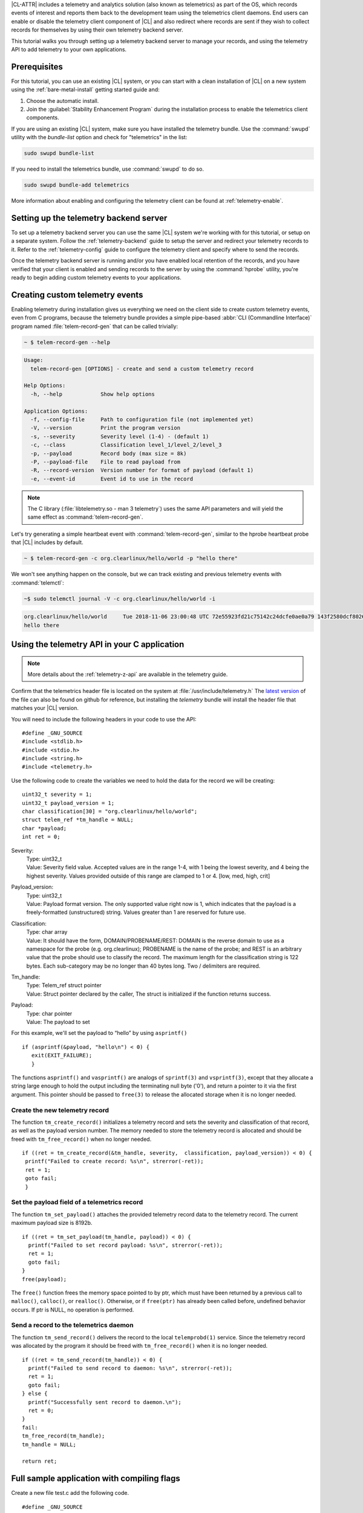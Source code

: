 .. _telemetry-e2e:


|CL-ATTR| includes a telemetry and analytics solution (also known as telemetrics) as part of the OS, which records events of interest and reports them back to the development team using the telemetrics client daemons.
End users can enable or disable the telemetry client component of |CL| and also redirect where records are sent if they wish to collect records for themselves by using their own telemetry backend server.

This tutorial walks you through setting up a telemetry backend server to manage your records, and using the telemetry API to add telemetry to your own applications.


Prerequisites
=============

For this tutorial, you can use an existing |CL| system, or you can start with a clean installation of |CL| on a new system
using the :ref:`bare-metal-install` getting started guide and:

#. Choose the automatic install.
#. Join the :guilabel:`Stability Enhancement Program` during the installation process to enable the telemetrics client components.

If you are using an existing |CL| system, make sure you have installed the telemetry bundle.  Use the :command:`swupd` utility with the `bundle-list` option and check for "telemetrics" in the list:

.. code-block:: bash

  sudo swupd bundle-list

If you need to install the telemetrics bundle, use :command:`swupd` to do so.

.. code-block:: bash

  sudo swupd bundle-add telemetrics

More information about enabling and configuring the telemetry client can be found at :ref:`telemetry-enable`.

Setting up the telemetry backend server
=======================================

To set up a telemetry backend server you can use the same |CL| system we're working with for this tutorial, or setup on a separate system.  Follow the :ref:`telemetry-backend` guide to setup the server and redirect your telemetry records to it. Refer to the :ref:`telemetry-config` guide to configure the telemetry client and specify where to send the records.

Once the telemetry backend server is running and/or you have enabled local retention of the records, and you have verified that your client is enabled and sending records to the server by using the :command:`hprobe` utility, you're ready to begin adding custom telemetry events to your applications.

Creating custom telemetry events
================================

Enabling telemetry during installation gives us everything we need on the client side to create custom telemetry events, even from C programs, because the telemetry bundle provides a simple pipe-based :abbr:`CLI (Commandline Interface)` program named :file:`telem-record-gen` that can be called trivially:

.. code-block:: bash

   ~ $ telem-record-gen --help

.. code-block:: console

   Usage:
     telem-record-gen [OPTIONS] - create and send a custom telemetry record

   Help Options:
     -h, --help            Show help options

   Application Options:
     -f, --config-file     Path to configuration file (not implemented yet)
     -V, --version         Print the program version
     -s, --severity        Severity level (1-4) - (default 1)
     -c, --class           Classification level_1/level_2/level_3
     -p, --payload         Record body (max size = 8k)
     -P, --payload-file    File to read payload from
     -R, --record-version  Version number for format of payload (default 1)
     -e, --event-id        Event id to use in the record


.. note::

  The C library (:file:`libtelemetry.so - man 3 telemetry`) uses the same API parameters and will yield the same effect as :command:`telem-record-gen`.

Let's try generating a simple heartbeat event with :command:`telem-record-gen`, similar to the hprobe heartbeat probe that |CL| includes by default.

.. code-block:: bash

   ~ $ telem-record-gen -c org.clearlinux/hello/world -p "hello there"

We won't see anything happen on the console, but we can track existing and previous telemetry events with :command:`telemctl`:

.. code-block:: bash

  ~$ sudo telemctl journal -V -c org.clearlinux/hello/world -i

.. code-block:: console

   org.clearlinux/hello/world     Tue 2018-11-06 23:00:48 UTC 72e55923fd21c75142c24dcfe0ae0a79 143f2580dcf80267f8f1dfe448f3c975 75f547ff-e55b-44b1-9333-1106098bd448
   hello there

Using the telemetry API in your C application
=============================================

.. note::
  More details about the :ref:`telemetry-z-api` are available in the telemetry guide.

Confirm that the telemetrics header file is located on the system at :file:`/usr/include/telemetry.h`  The `latest version`_ of the file can also be found on github for reference, but installing the `telemetry` bundle will install the header file that matches your |CL| version.

You will need to include the following headers in your code to use the API:

::

 #define _GNU_SOURCE
 #include <stdlib.h>
 #include <stdio.h>
 #include <string.h>
 #include <telemetry.h>


Use the following code to create the variables we need to hold the data for the record we will be creating:

::

 uint32_t severity = 1;
 uint32_t payload_version = 1;
 char classification[30] = "org.clearlinux/hello/world";
 struct telem_ref *tm_handle = NULL;
 char *payload;
 int ret = 0;



Severity:
 | Type: uint32_t
 | Value:  Severity field value. Accepted values are in the range 1-4, with 1 being the lowest severity, and 4 being the highest severity. Values provided outside of this range are clamped to 1 or 4. [low, med, high, crit]

Payload_version:
 | Type: uint32_t
 | Value: Payload format version. The only supported value right now is 1, which indicates that the payload is a freely-formatted (unstructured) string. Values greater than 1 are reserved for future use.

Classification:
  | Type: char array
  | Value: It should have the form, DOMAIN/PROBENAME/REST: DOMAIN is the reverse domain to use as a namespace for the probe (e.g. org.clearlinux); PROBENAME is the name of the probe; and REST is an arbitrary value that the probe should use to classify the record. The maximum length for the classification string is 122 bytes. Each sub-category may be no longer than 40 bytes long. Two / delimiters are required.

Tm_handle:
  | Type: Telem_ref struct pointer
  | Value:  Struct pointer declared by the caller, The struct is initialized if the function returns success.

Payload:
  | Type: char pointer
  | Value: The payload to set



For this example, we'll set the payload to “hello” by using ``asprintf()``

::

    if (asprintf(&payload, "hello\n") < 0) {
       exit(EXIT_FAILURE);
       }



The functions ``asprintf()`` and ``vasprintf()`` are analogs of ``sprintf(3)`` and    ``vsprintf(3)``, except that they allocate a string large enough to hold the output including the terminating null byte ('\0'), and return a pointer to it via the first argument.  This pointer should be passed to ``free(3)`` to release the allocated storage when it is no longer needed.


Create the new telemetry record
*******************************

The  function  ``tm_create_record()`` initializes a telemetry record and sets the severity and classification of that record, as well as the payload version number. The memory needed to store the telemetry record is allocated and should be freed with ``tm_free_record()`` when no longer needed.

::

 if ((ret = tm_create_record(&tm_handle, severity,  classification, payload_version)) < 0) {
  printf("Failed to create record: %s\n", strerror(-ret));
  ret = 1;
  goto fail;
  }


Set the payload field of a telemetrics record
*********************************************

The function ``tm_set_payload()`` attaches the provided telemetry record data to the telemetry record. The current maximum payload size is 8192b.

::

  if ((ret = tm_set_payload(tm_handle, payload)) < 0) {
    printf("Failed to set record payload: %s\n", strerror(-ret));
    ret = 1;
    goto fail;
  }
  free(payload);

The ``free()`` function frees the memory space pointed to by ptr, which must have been returned by a previous call to ``malloc()``, ``calloc()``, or ``realloc()``.  Otherwise, or if ``free(ptr)`` has already been called before, undefined behavior occurs.  If ptr is NULL, no operation is performed.

Send a record to the telemetrics daemon
***************************************

The function ``tm_send_record()`` delivers the record to the local ``telemprobd(1)`` service. Since the telemetry record was allocated by the program it should be freed with ``tm_free_record()`` when it is no longer needed.

::

  if ((ret = tm_send_record(tm_handle)) < 0) {
    printf("Failed to send record to daemon: %s\n", strerror(-ret));
    ret = 1;
    goto fail;
  } else {
    printf("Successfully sent record to daemon.\n");
    ret = 0;
  }
  fail:
  tm_free_record(tm_handle);
  tm_handle = NULL;

  return ret;


Full sample application with compiling flags
============================================

Create a new file test.c  add the following code.

::

  #define _GNU_SOURCE
  #include <stdlib.h>
  #include <stdio.h>
  #include <string.h>
  #include <telemetry.h>

  int main(int argc, char **argv)
  {
        uint32_t severity = 1;
        uint32_t payload_version = 1;
        char classification[30] = "org.clearlinux/hello/world";
        struct telem_ref *tm_handle = NULL;
        char *payload;

        int ret = 0;

        if (asprintf(&payload, "hello\n") < 0) {
                exit(EXIT_FAILURE);
        }

        if ((ret = tm_create_record(&tm_handle, severity, classification,
                                    payload_version)) < 0) {
                printf("Failed to create record: %s\n", strerror(-ret));
                ret = 1;
                goto fail;
        }

        if ((ret = tm_set_payload(tm_handle, payload)) < 0) {
                printf("Failed to set record payload: %s\n", strerror(-ret));
                ret = 1;
                goto fail;
        }

        free(payload);

        if ((ret = tm_send_record(tm_handle)) < 0) {
                printf("Failed to send record to daemon: %s\n", strerror(-ret));
                ret = 1;
                goto fail;
        } else {
                printf("Successfully sent record to daemon.\n");
                ret = 0;
        }
  fail:
        tm_free_record(tm_handle);
        tm_handle = NULL;

        return ret;
   }



Compile with the gcc compiler, using this command:

.. code-block:: bash

  gcc test.c -ltelemetry -o test_telem


Test to ensure the program is working:

.. code-block:: bash

  ./test_telem
  Successfully sent record to daemon.

Verify record was received
*****************************

To verify that the heartbeat message was received by the telemetry backend server you can check the telemetry client journal, and specify the classification as org.clearlinux/hello/world
:

.. code-block:: bash

  sudo telemctl journal -V -c org.clearlinux/hello/world -i

.. code-block:: console

  Classification                 Time stamp                  Record ID                        Event ID                         Boot ID
  org.clearlinux/hello/world     Tue 2018-11-06 22:58:25 UTC b11db07c58c90d8f496ff963df6c43de 24699c2d60c12d154692875b599ca957 75f547ff-e55b-44b1-9333-1106098bd448
  hello
  Total records: 1



A full example of the `heartbeat probe`_ in C is documented in the source code.  For more information about telemetrics in |CL| refer to the :ref:`telemetrics` guide.


You can also look for the record on the telemetry backend server. 

.. _latest version:
https://github.com/clearlinux/telemetrics-client/tree/master/src

.. _heartbeat probe: https://github.com/clearlinux/telemetrics-client/tree/master/src/probes/hello.c
